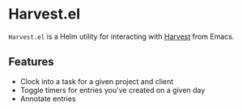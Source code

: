 * Harvest.el

~Harvest.el~ is a Helm utility for interacting with [[http://harvestapp.com][Harvest]] from Emacs.

** Features

- Clock into a task for a given project and client
- Toggle timers for entries you've created on a given day
- Annotate entries

